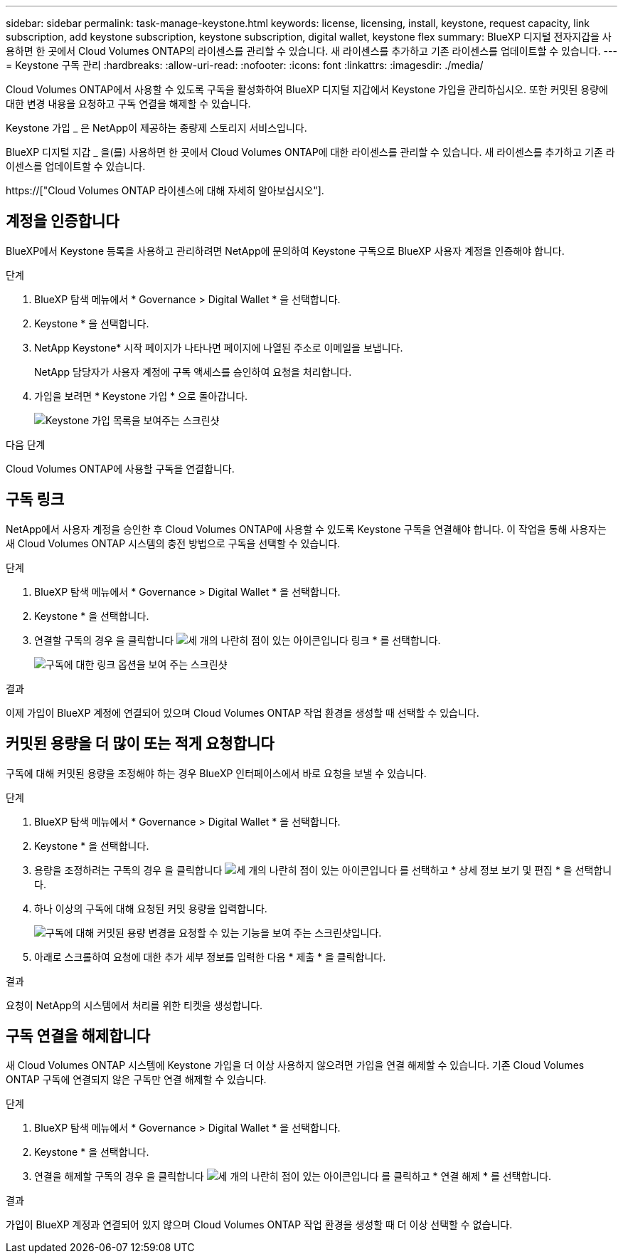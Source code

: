 ---
sidebar: sidebar 
permalink: task-manage-keystone.html 
keywords: license, licensing, install, keystone, request capacity, link subscription, add keystone subscription, keystone subscription, digital wallet, keystone flex 
summary: BlueXP 디지털 전자지갑을 사용하면 한 곳에서 Cloud Volumes ONTAP의 라이센스를 관리할 수 있습니다. 새 라이센스를 추가하고 기존 라이센스를 업데이트할 수 있습니다. 
---
= Keystone 구독 관리
:hardbreaks:
:allow-uri-read: 
:nofooter: 
:icons: font
:linkattrs: 
:imagesdir: ./media/


[role="lead"]
Cloud Volumes ONTAP에서 사용할 수 있도록 구독을 활성화하여 BlueXP 디지털 지갑에서 Keystone 가입을 관리하십시오. 또한 커밋된 용량에 대한 변경 내용을 요청하고 구독 연결을 해제할 수 있습니다.

Keystone 가입 _ 은 NetApp이 제공하는 종량제 스토리지 서비스입니다.

BlueXP 디지털 지갑 _ 을(를) 사용하면 한 곳에서 Cloud Volumes ONTAP에 대한 라이센스를 관리할 수 있습니다. 새 라이센스를 추가하고 기존 라이센스를 업데이트할 수 있습니다.

https://["Cloud Volumes ONTAP 라이센스에 대해 자세히 알아보십시오"].



== 계정을 인증합니다

BlueXP에서 Keystone 등록을 사용하고 관리하려면 NetApp에 문의하여 Keystone 구독으로 BlueXP 사용자 계정을 인증해야 합니다.

.단계
. BlueXP 탐색 메뉴에서 * Governance > Digital Wallet * 을 선택합니다.
. Keystone * 을 선택합니다.
. NetApp Keystone* 시작 페이지가 나타나면 페이지에 나열된 주소로 이메일을 보냅니다.
+
NetApp 담당자가 사용자 계정에 구독 액세스를 승인하여 요청을 처리합니다.

. 가입을 보려면 * Keystone 가입 * 으로 돌아갑니다.
+
image:screenshot-keystone-overview.png["Keystone 가입 목록을 보여주는 스크린샷"]



.다음 단계
Cloud Volumes ONTAP에 사용할 구독을 연결합니다.



== 구독 링크

NetApp에서 사용자 계정을 승인한 후 Cloud Volumes ONTAP에 사용할 수 있도록 Keystone 구독을 연결해야 합니다. 이 작업을 통해 사용자는 새 Cloud Volumes ONTAP 시스템의 충전 방법으로 구독을 선택할 수 있습니다.

.단계
. BlueXP 탐색 메뉴에서 * Governance > Digital Wallet * 을 선택합니다.
. Keystone * 을 선택합니다.
. 연결할 구독의 경우 을 클릭합니다 image:icon-action.png["세 개의 나란히 점이 있는 아이콘입니다"] 링크 * 를 선택합니다.
+
image:screenshot-keystone-link.png["구독에 대한 링크 옵션을 보여 주는 스크린샷"]



.결과
이제 가입이 BlueXP 계정에 연결되어 있으며 Cloud Volumes ONTAP 작업 환경을 생성할 때 선택할 수 있습니다.



== 커밋된 용량을 더 많이 또는 적게 요청합니다

구독에 대해 커밋된 용량을 조정해야 하는 경우 BlueXP 인터페이스에서 바로 요청을 보낼 수 있습니다.

.단계
. BlueXP 탐색 메뉴에서 * Governance > Digital Wallet * 을 선택합니다.
. Keystone * 을 선택합니다.
. 용량을 조정하려는 구독의 경우 을 클릭합니다 image:icon-action.png["세 개의 나란히 점이 있는 아이콘입니다"] 를 선택하고 * 상세 정보 보기 및 편집 * 을 선택합니다.
. 하나 이상의 구독에 대해 요청된 커밋 용량을 입력합니다.
+
image:screenshot-keystone-request.png["구독에 대해 커밋된 용량 변경을 요청할 수 있는 기능을 보여 주는 스크린샷입니다."]

. 아래로 스크롤하여 요청에 대한 추가 세부 정보를 입력한 다음 * 제출 * 을 클릭합니다.


.결과
요청이 NetApp의 시스템에서 처리를 위한 티켓을 생성합니다.



== 구독 연결을 해제합니다

새 Cloud Volumes ONTAP 시스템에 Keystone 가입을 더 이상 사용하지 않으려면 가입을 연결 해제할 수 있습니다. 기존 Cloud Volumes ONTAP 구독에 연결되지 않은 구독만 연결 해제할 수 있습니다.

.단계
. BlueXP 탐색 메뉴에서 * Governance > Digital Wallet * 을 선택합니다.
. Keystone * 을 선택합니다.
. 연결을 해제할 구독의 경우 을 클릭합니다 image:icon-action.png["세 개의 나란히 점이 있는 아이콘입니다"] 를 클릭하고 * 연결 해제 * 를 선택합니다.


.결과
가입이 BlueXP 계정과 연결되어 있지 않으며 Cloud Volumes ONTAP 작업 환경을 생성할 때 더 이상 선택할 수 없습니다.
